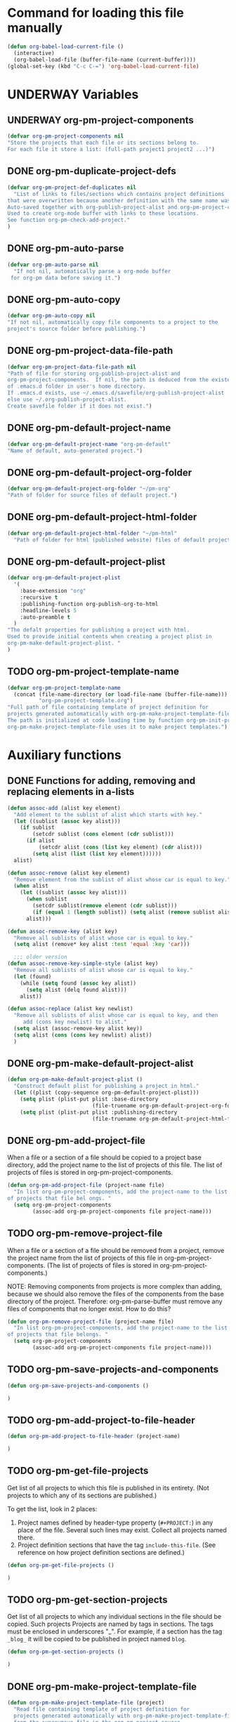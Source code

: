 #+TODO: TODO UNDERWAY | DONE
* Command for loading this file manually
:PROPERTIES:
:ID:       DE05B7A2-2C3F-4AB8-B3AF-E2670087E570
:END:

#+BEGIN_SRC emacs-lisp
  (defun org-babel-load-current-file ()
    (interactive)
    (org-babel-load-file (buffer-file-name (current-buffer))))  
  (global-set-key (kbd "C-c C-=") 'org-babel-load-current-file)
#+END_SRC

#+RESULTS:
: org-babel-load-current-file

* UNDERWAY Variables
:PROPERTIES:
:DATE:     <2013-12-18 Wed 11:52>
:END:

** UNDERWAY org-pm-project-components
:PROPERTIES:
:ID:       A8ABC239-E74B-4654-9850-53C8521E50BA
:END:

#+BEGIN_SRC emacs-lisp
  (defvar org-pm-project-components nil
  "Store the projects that each file or its sections belong to.
  For each file it store a list: (full-path project1 project2 ...)")
#+END_SRC

** DONE org-pm-duplicate-project-defs
CLOSED: [2013-12-21 Sat 22:07]

#+BEGIN_SRC emacs-lisp
  (defvar org-pm-project-def-duplicates nil
    "List of links to files/sections which contains project definitions
  that were overwritten because another definition with the same name was found.
  Auto-saved together with org-publish-project-alist and org-pm-project-components.
  Used to create org-mode buffer with links to these locations.
  See function org-pm-check-add-project."
  )
#+END_SRC

#+RESULTS:
: org-pm-project-def-duplicates

** DONE org-pm-auto-parse
CLOSED: [2013-12-18 Wed 15:23]
:PROPERTIES:
:ID:       03CF07FC-5FD7-46C6-BE11-74C3D339A315
:END:

#+BEGIN_SRC emacs-lisp
  (defvar org-pm-auto-parse nil
    "If not nil, automatically parse a org-mode buffer
   for org-pm data before saving it.")
#+END_SRC

** DONE org-pm-auto-copy
CLOSED: [2013-12-18 Wed 15:23]
:PROPERTIES:
:ID:       3AF37A0C-F14A-41A3-B477-5B12696315BE
:END:

#+BEGIN_SRC emacs-lisp
  (defvar org-pm-auto-copy nil
  "If not nil, automatically copy file components to a project to the 
  project's source folder before publishing.")
#+END_SRC

** DONE org-pm-project-data-file-path
CLOSED: [2013-12-18 Wed 15:23]
:PROPERTIES:
:ID:       A71224C0-989C-419B-A7B6-2B0CEC64CEE7
:END:

#+BEGIN_SRC emacs-lisp
  (defvar org-pm-project-data-file-path nil
  "Path of file for storing org-publish-project-alist and 
  org-pm-project-components.  If nil, the path is deduced from the existence
  of .emacs.d folder in user's home directory. 
  If .emacs.d exists, use ~/.emacs.d/savefile/org-publish-project-alist
  else use ~/.org-publish-project-alist.  
  Create savefile folder if it does not exist.")
#+END_SRC

** DONE org-pm-default-project-name
CLOSED: [2013-12-18 Wed 15:28]
:PROPERTIES:
:ID:       3C9E0229-923D-4527-B2FE-903792AA5452
:END:

#+BEGIN_SRC emacs-lisp
  (defvar org-pm-default-project-name "org-pm-default"
  "Name of default, auto-generated project.")
#+END_SRC

** DONE org-pm-default-project-org-folder
CLOSED: [2013-12-18 Wed 15:28]
:PROPERTIES:
:ID:       3475B9CF-FDDF-4760-8CF1-FE22DC2AA589
:END:

#+BEGIN_SRC emacs-lisp
  (defvar org-pm-default-project-org-folder "~/pm-org"
  "Path of folder for source files of default project.")
#+END_SRC

** DONE org-pm-default-project-html-folder
CLOSED: [2013-12-18 Wed 15:28]
:PROPERTIES:
:ID:       92AFE11D-6A08-4D77-A2E9-BF0A196271F8
:END:

#+BEGIN_SRC emacs-lisp
  (defvar org-pm-default-project-html-folder "~/pm-html"
    "Path of folder for html (published website) files of default project.")
#+END_SRC

** DONE org-pm-default-project-plist
CLOSED: [2013-12-18 Wed 22:16]
:PROPERTIES:
:ID:       7539D61D-95E4-4308-B1C4-F86669E921B7
:END:
#+BEGIN_SRC emacs-lisp
  (defvar org-pm-default-project-plist 
    '(
      :base-extension "org"
      :recursive t
      :publishing-function org-publish-org-to-html
      :headline-levels 5
      :auto-preamble t
    )
  "The defalt properties for publishing a project with html.
  Used to provide initial contents when creating a project plist in 
  org-pm-make-default-project-plist. "
  )
#+END_SRC

** TODO org-pm-project-template-name
:PROPERTIES:
:ID:       9D5B4E5D-90E1-4F32-842D-620B262665AF
:END:

#+BEGIN_SRC emacs-lisp
  (defvar org-pm-project-template-name 
    (concat (file-name-directory (or load-file-name (buffer-file-name)))
            "org-pm-project-template.org")
  "Full path of file containing template of project definition for 
  projects generated automatically with org-pm-make-project-template-file.
  The path is initialized at code loading time by function org-pm-init-project-template-name.
  org-pm-make-project-template-file uses it to make project templates.")
#+END_SRC

* Auxiliary functions
:PROPERTIES:
:DATE:     <2013-12-18 Wed 17:24>
:END:

** DONE Functions for adding, removing and replacing elements in a-lists
CLOSED: [2013-12-19 Thu 09:01]
:PROPERTIES:
:ID:       6F334A92-6B8C-473B-B8C5-1BAFB70F819F
:END:

#+BEGIN_SRC emacs-lisp
  (defun assoc-add (alist key element)
    "Add element to the sublist of alist which starts with key."
    (let ((sublist (assoc key alist)))
      (if sublist
          (setcdr sublist (cons element (cdr sublist)))
        (if alist
            (setcdr alist (cons (list key element) (cdr alist)))
          (setq alist (list (list key element))))))
    alist)
  
  (defun assoc-remove (alist key element)
    "Remove element from the sublist of alist whose car is equal to key."
    (when alist
      (let ((sublist (assoc key alist)))
        (when sublist
          (setcdr sublist(remove element (cdr sublist)))
          (if (equal 1 (length sublist)) (setq alist (remove sublist alist))))
        alist)))
  
  (defun assoc-remove-key (alist key)
    "Remove all sublists of alist whose car is equal to key."
    (setq alist (remove* key alist :test 'equal :key 'car)))
  
    ;;; older version
  (defun assoc-remove-key-simple-style (alist key)
    "Remove all sublists of alist whose car is equal to key."
    (let (found)
      (while (setq found (assoc key alist))
        (setq alist (delq found alist)))
      alist))
  
  (defun assoc-replace (alist key newlist)
    "Remove all sublists of alist whose car is equal to key, and then
       add (cons key newlist) to alist."
    (setq alist (assoc-remove-key alist key))
    (setq alist (cons (cons key newlist) alist))
    )
  
#+END_SRC

** DONE org-pm-make-default-project-alist
CLOSED: [2013-12-19 Thu 02:12]
:PROPERTIES:
:ID:       29715E74-6E71-43C0-A50C-F312C3173645
:END:
#+BEGIN_SRC emacs-lisp
  (defun org-pm-make-default-project-plist ()
    "Construct default plist for publishing a project in html."
    (let ((plist (copy-sequence org-pm-default-project-plist)))
      (setq plist (plist-put plist :base-directory
                             (file-truename org-pm-default-project-org-folder)))
      (setq plist (plist-put plist :publishing-directory 
                             (file-truename org-pm-default-project-html-folder)))))
#+END_SRC

#+RESULTS:
: org-pm-make-default-project-plist
** DONE org-pm-add-project-file
CLOSED: [2013-12-19 Thu 09:14]
:PROPERTIES:
:DATE:     <2013-12-18 Wed 21:17>
:ID:       1FE8167C-A514-4C21-9FC2-4A466A692E56
:END:

When a file or a section of a file should be copied to a project base directory, add the project name to the list of projects of this file.  The list of projects of files is stored in org-pm-project-components.  

#+BEGIN_SRC emacs-lisp
  (defun org-pm-add-project-file (project-name file)
    "In list org-pm-project-components, add the project-name to the list 
  of projects that file bel ongs. "
    (setq org-pm-project-components
          (assoc-add org-pm-project-components file project-name)))
#+END_SRC
 
** TODO org-pm-remove-project-file
:PROPERTIES:
:DATE:     <2013-12-18 Wed 21:17>
:ID:       1FE8167C-A514-4C21-9FC2-4A466A692E56
:END:

When a file or a section of a file should be removed from a project, remove the project name from the list of projects of this file in org-pm-project-components.  (The list of projects of files is stored in org-pm-project-components.)

NOTE: Removing components from projects is more complex than adding, because we should also remove the files of the components from the base directory of the project.  Therefore: org-pm-parse-buffer must remove any files of components that no longer exist.  How to do this?

#+BEGIN_SRC emacs-lisp
  (defun org-pm-remove-project-file (project-name file)
    "In list org-pm-project-components, add the project-name to the list 
  of projects that file belongs. "
    (setq org-pm-project-components
          (assoc-add org-pm-project-components file project-name)))
#+END_SRC

** TODO org-pm-save-projects-and-components
:PROPERTIES:
:DATE:     <2013-12-18 Wed 21:17>
:ID:       E3ED5198-9807-4051-88E2-4A9A50A0FC7A
:END:

#+BEGIN_SRC emacs-lisp
(defun org-pm-save-projects-and-components ()

)
#+END_SRC

** TODO org-pm-add-project-to-file-header
:PROPERTIES:
:DATE:     <2013-12-18 Wed 21:17>
:ID:       3E557B48-9700-4BEE-9D72-D4AC276DCF9C
:END:

#+BEGIN_SRC emacs-lisp
(defun org-pm-add-project-to-file-header (project-name)

)
#+END_SRC

** TODO org-pm-get-file-projects
:PROPERTIES:
:DATE:     <2013-12-18 Wed 21:17>
:ID:       54A8502C-CC61-4F6E-9CEB-F58EE65B58F4
:END:

Get list of all projects to which this file is published in its entirety. (Not projects to  which any of its sections are published.)

To get the list, look in 2 places: 

1. Project names defined by header-type property (=#+PROJECT:=) in any place of the file.  Several such lines may exist.  Collect all projects named there.
2. Project definition sections that have the tag =include-this-file=. (See reference on how project definition sections are defined.)

#+BEGIN_SRC emacs-lisp
(defun org-pm-get-file-projects ()

)
#+END_SRC

** TODO org-pm-get-section-projects
:PROPERTIES:
:DATE:     <2013-12-18 Wed 21:17>
:ID:       02A9DD60-795A-462D-A803-91E8D719560B
:END:

Get list of all projects to which any individual sections in the file should be copied. Such projects Projects are named by tags in sections.  The tags must be enclosed in underscores "_". For example, if a section has the tag =_blog_= it will be copied to be published in project named =blog=. 

#+BEGIN_SRC emacs-lisp
(defun org-pm-get-section-projects ()

)
#+END_SRC

** DONE org-pm-make-project-template-file
CLOSED: [2013-12-19 Thu 02:12]
:PROPERTIES:
:ID:       36439CB5-E875-4E45-B595-5116888C9DCA
:END:

#+BEGIN_SRC emacs-lisp
  (defun org-pm-make-project-template-file (project)
    "Read file containing template of project definition for 
    projects generated automatically with org-pm-make-project-template-file,
    from the synonymous file in the org-pm project source
    code folder.  Replace relevant parts of the template with 
    information specific to the project.  
    Finally, save the template the project's base-directory."
    
    ;; Consider using with-temp-buffer for constructing the template file contents
  
    (save-excursion
      (find-file org-pm-project-template-name)
      (let* ((filename (file-name-nondirectory org-pm-project-template-name))
             (plist (cdr project))
             (path (concat (plist-get plist :base-directory) "/" filename)))
        (unless (file-exists-p path)
          (beginning-of-buffer)
          (replace-string "PROJECTNAME" (car project))
          (beginning-of-buffer)
          (replace-string "BASEDIRECTORY" (plist-get plist :base-directory))
          (beginning-of-buffer)
          (replace-string "PUBLISHINGDIRECTORY" (plist-get plist :publishing-directory))
          (beginning-of-buffer)
          (replace-string "EXCLUDEFILE" filename)
          (write-file path)
          ;; leave buffer open for edits ?
          ;; (kill-buffer (current-buffer))
          ))))
  
  ;; (org-pm-make-project-template-file "test")
#+END_SRC

** TODO functions operating on org-pm-project-components

*** Add a project to a file component

*** Add a project to a section component

*** Remove a project from a file component

*** Remove a project from a section component




* IMPORTANT CONSIDERATIONS!!!: CONSISTENCY: Cleaning up duplicate links and dead projects+files

1. Some sections may have duplicate IDs, created by copy-pasting sections. Must clean this up or else both link and copying errors will happen.  Registering duplicates across all projects and checking them seems a manageable task.

2. When a project definition is copied or renamed, this may result in having duplicate definitions, i.e. multiple project definitions with the same name in different places.  Which is the one to work with. 

3. When a project definition is renamed or removed, the one stored under its previous name becomes orphaned. What to do?

4. When a project component is deleted or moved to another project, or when the project or folder or name of the file where it should be copied changes, then the old file becomes orphaned.   What to do?

Which of these are important and feasible to automate?

No. 1 above seems both not too complex to check and essential to keep always consistent. 

No. 2 is also possible to check as soon as it happens, because the moment a new project gets defined one can check if the already existing definition is in the same file, and ask for the user to choose one of the two.

No. 3 could be delegated to commands that a user can call independently of the main specification and publishing process. 

No. 4 could be handled like No. 3.

* Main functions and commands
:PROPERTIES:
:DATE:     <2013-12-18 Wed 11:16>
:END:

** New org-pm-parse-buffer draft
:PROPERTIES:
:DATE:     <2013-12-20 Fri 21:10>
:ID:       D7E1FC11-2681-47D3-B43A-E24F7EE5A215
:END:

New version, differnt approach.

Scan file to do several things: 

1. Build list of all IDs of nodes that contain project definitions
2. Check for duplicates IDs. Ask to resolve them.
3. Check for duplicate projects under diffent IDs.  Ask to resolve them.
4. Build the project definitions and add them to =org-publish-project-alist=.
5. Build list of all IDs of nodes that are components of projects.
6. Check for duplicates across all files and projects.  Ask to resolve them.
7. Save list of project component section IDs and file paths to =org-pm-project-components=.
8. Save =org-publish-project-alist= and =org-pm-project-components=.

Refining, towards implementation: 



#+BEGIN_SRC emacs-lisp
  (defun d1-org-pm-parse-file ()
    "DRAFT Dec 20, 2013 (9:11 PM)"
    ()
  )
#+END_SRC


** old org-pm-parse-buffer notes 

This command parses the current  in order to do 3 things: 

1. Create project definitions. (org-pm-make-projects)
2. Find which parts of the file are stored in which project, and store the results in org-pm-project-components. (org-pm-make-component-project-list)
3. Save the resulting configurations by writing =org-publish-project-alist= and =org-pm-project-components= to the file whose path is contained in =org-pm-project-data-file-path=

org-pm-parse-buffer can be called explicitly by the user as a command.

If org-pm-auto-parse is enabled, then it is called automatically whenever a buffer is saved.

*** IMPORTANT: When scanning for which projects are
NOTE: Removing components from projects is more complex than adding, because we should also remove the files of the components from the base directory of the project.  Therefore: org-pm-parse-buffer must remove any files of components that no longer exist.  How to do this?


** org-pm-make-projects
:PROPERTIES:
:DATE:     <2013-12-16 Mon 02:00>
:ID:       C4B36522-9597-4911-A829-B2414572DC06
:END:

#+BEGIN_SRC emacs-lisp
  (defun org-pm-make-default-project-plist ()
    "Construct default plist for publishing a project in html."
    (let ((plist (copy-sequence org-pm-default-project-plist))
          (root (file-name-directory (buffer-file-name (current-buffer)))))
      (plist-put plist :base-directory (concat root "org"))
      (plist-put plist :publishing-directory (concat root "html"))))
  
  ;; FIXME: REDOING HERE see -buggy
  (defun org-pm-make-projects ()
    "Construct the projects for all project definitions found in current file.
    Project definitions are those nodes which are contained in nodes tagged as
    PROJECT_DEFS.
    Note about project definition node-IDs:  
    Section IDs of project definitions are used only as links 
    to point to the position in the file where a project definition is, not to identify
    a project.  A project is identified by its name.  Therefore: 
    The node-id of a project is set to <full-file-path>::#<section id>.
    When a duplicate section id is found in a definition, it is replaced by a new one, 
    and the new id is stored in the project."
    (let ((template (org-pm-make-default-project-plist))
          levels id ids projects)
      (org-map-entries 
       '(let
            ((entry (cadr (org-element-at-point))))
          (if (member "PROJECT_DEFS" (plist-get entry :tags))
              (setq levels (cons (+ 1 (plist-get entry :level)) levels)))
          (when (equal (car levels) (plist-get entry :level))
            (setq id (org-id-get-create))
            (when (member id ids)
              (org-delete-property "ID")
              (setq id (org-id-get-create))
              (setq entry (plist-put entry :ID id)))
            (setq ids (cons id ids))
            (setq projects (cons (org-pm-parse-project-def entry template) projects))))
       "PROJECT_DEFS")
      (mapcar 'org-pm-check-add-project projects)))
  
  (defun org-pm-check-add-project (project)
    "Add the project definition contained in plist 'project' to org-publish-project-alist,
  replacing any previously existing definition there.  Before replacing, save any 
  previously existing project whose definition is in a different file component in 
  the variable org-pm-project-def-duplicates:
  If a project with the same name already exists in org-publish-project-alist, 
  and that project has a different ID (file path + section ID), then the previously
  existing project definition is added to the list in org-pm-project-def-duplicates."
    (let* ((p-name (car project))
           (p-def (cdr project))
           (prev-proj (assoc p-name org-publish-project-alist))
           (prev-proj-id (plist-get (cdr prev-proj) :node-id))
           (duplicates (assoc p-name org-pm-project-def-duplicates)))
      (cond 
       ((not prev-proj))
       ((equal prev-proj-id (plist-get p-def :node-id)))
       (t (setq
           org-pm-project-def-duplicates 
           (assoc-replace org-pm-project-def-duplicates p-name 
                          (add-to-list 'duplicates prev-proj-id)))))
      (setq org-publish-project-alist (assoc-replace org-publish-project-alist p-name p-def)))
    project)
  
  (defun org-pm-parse-project-def (proj-node template)
    "Return a project definition plist for the node represented by proj-node
    org-element plist."
    (let ((pdef (copy-sequence template))
          (pname (plist-get proj-node :raw-value))
          (begin (plist-get proj-node :contents-begin)))
      (setq pdef (plist-put pdef :project-name pname))
      (setq 
       pdef
       (plist-put 
        pdef :node-id 
        (concat (buffer-file-name (current-buffer)) "::#" (plist-get proj-node :ID))))
      (setq pdef (plist-put pdef :node-filename
                            (buffer-file-name (current-buffer))))
      (setq pdef (plist-put pdef :last-updated (format-time-string "[%Y-%m-%d %a %H:%M]")))
      (cond 
       (begin
        (save-excursion
          (save-restriction
            (narrow-to-region begin (plist-get proj-node :contents-end))
            (org-map-entries
             '(let* (
                     (element (cadr (org-element-at-point)))
                     (heading (plist-get element :raw-value))
                     (space (string-match " .*" heading))
                     prop-name prop-value contents-begin)
                (cond
                 (space
                  (setq prop-name (substring heading 0 space))
                  (setq prop-value (eval (read (substring heading space))))
                  (if (and 
                       (equal prop-name "include-containing-file")
                       prop-value)
                      (org-pm-add-component 
                       pname (buffer-file-name (current-buffer)) prop-value)))
                 (t (setq prop-name heading)
                    (setq contents-begin (plist-get element :contents-begin))
                    (if contents-begin
                        (setq 
                         prop-value 
                         (buffer-substring-no-properties 
                          contents-begin
                          (plist-get element :contents-end))))))
                (setq pdef
                      (plist-put pdef (intern (concat ":" prop-name)) prop-value))))))))
      (cons pname pdef)))
  
  
  (defun org-pm-query-select-project (new-project old-project)
    "Check if new project definition is from a different source than old-project.
    If yes, then ask the user which of the project definitions to keep.
    Post info about the rejected definition so that user can remove or edit it.
    Return the selected project so that it is added by org-pm-add-project,
    replacing the previous entry for this project."
    (let ((selection new-project))
      (unless (equal (plist-get (cdr new-project) :source-id) 
                     (plist-get (cdr old-project) :source-id))
        (setq selection (must-write-the-code-for-query-selection new-project old-project))
        (must-write-the-code-for-message-about-rejected
         (if (eq selection new-project) old-project new-project)))
      selection))
  
  (defun org-pm-add-project (project)
    "Add project to org-pm-project-alist.
    If previous project with same name exist, replace it."
    (setq org-publish-project-alist 
          (assoc-replace org-publish-project-alist (car project) (cdr project))))
  
  
#+END_SRC

#+RESULTS:
: org-pm-add-project

For test purposes: 
#+BEGIN_SRC elisp
  (global-set-key (kbd "C-c C-x t") 'org-pm-make-projects)
#+END_SRC

#+RESULTS:
: org-pm-make-projects

** org-pm-add-file-to-project:
:PROPERTIES:
:ID:       24187886-5ADA-4263-806B-8655A9813C8B
:END:

#+BEGIN_SRC emacs-lisp
  (defun org-pm-add-file-to-project ()
    "Add the file of the current buffer to a project selected or input by the user.
      If the project selected/input by the user is not already in the file's project list:
      - If no project of that name exists, request that the project be defined using
      org-pm or other methods.
      - If no project at all exists, then offer to create default project.
      - Add the selected project to the file's list in org-pm-project-components.
      - Save org-pm-project-components.
      - Add the project name to property PROJECT in file's header."
    (interactive)
    (unless (buffer-file-name (current-buffer))
      (error "This buffer is not associated with a file.  Please save first."))
    (let* ((org-completion-use-ido t)
           (projects 
            (if org-publish-project-alist
                (mapcar org-publish-project-alist 'car)
              (list org-pm-default-project-name)))
           (project-name
            (org-icompleting-read "Choose or input a project name: " projects)))
      (if (member project-name (org-pm-get-file-projects))
          (error "This file is already part of project '%s'" project-name))
      (setq project (org-pm-query-make-default-project project-name))
      (org-pm-add-project-to-file-header project-name)
      (org-pm-add-project-file project-name (buffer-file-name (current-buffer)))
      (org-pm-save-projects-and-components)
      (org-pm-make-project-template-file project)
      (message 
       "Added project named: %s to file: %s\nBase directory is: %s\nPublishing directory is: %s"
       project-name
       (file-name-nondirectory (buffer-file-name (current-buffer)))
       (plist-get (cdr project) :base-directory)
       (plist-get (cdr project) :publishing-directory))))
  
  (defun org-pm-query-make-default-project (project-name)
    "Make a project using default settings and project-name as name."
    (unless (y-or-n-p (format "Create project '%s'? " project-name))
      (error "Project creation cancelled."))
    (let (plist)
      (setq plist (org-pm-make-default-project-plist))
      (setq plist
            (plist-put 
             plist :base-directory
             (query-make-folder (plist-get plist :base-directory) 
                                "Base directory:")))
      (setq plist 
            (plist-put 
             plist :publishing-directory
             (query-make-folder (plist-get plist :publishing-directory) 
                                "Publishing directory:")))
      (cons project-name plist)))
  
  (defun query-make-folder (path &optional prompt-string)
    "If folder at path does not exist, then show dialog offering to user 
      the option to create the indicated folder or to choose another path.
      If the path selected does not exist, create folder."
    (setq path (file-truename path))
    (unless prompt-string (setq prompt-string "Folder select or create:"))
    (let ((answer
           (read-file-name
            (format 
             "%s\nSelect or input folder (folder will be created if needed):\n"
             prompt-string)
            path)))
      (unless (equal (file-truename answer) (buffer-file-name (current-buffer))) 
        (setq path answer))
      (unless (file-exists-p path) (make-directory path))
      path))
  
#+END_SRC elisp

#+BEGIN_SRC elisp
  (let ((result
         (read-file-name "test" "~/")))
    (if (equal (file-truename result) (buffer-file-name (current-buffer)))
        "this would be the original default"
      result)
  )
#+END_SRC

#+RESULTS:
: this would be the original default

#+BEGIN_SRC elisp
(query-make-folder "~/pm-org")
#+END_SRC

#+RESULTS:
: ~/Documents/Dev/Emacs/org-publish-meta/org-pm.org

** org-pm-remove-file-from-project:

** org-pm-publish: Select a project to publish from the projects targeted by current buffer. 

Since a file containing org-pm tags can be anywhere outside an org-mode project folder, one cannot use org-publish-current-project to automatically provide the target project based on the file.  Therefore, use =org-pm-publish= instead to select the desired project to publish from a list of projects that are targeted by the current file.

** org-pm-make-projects (called by org-pm-parse-buffer)

** org-pm-make-component-project-list: 

** org-pm-copy-components:

org-pm-copy-components can be called explicitly by the user as a command.

If org-pm-auto-copy is enabled, then it is called automatically whenever a project is published. 

** org-pm-enable-auto: 

** org-pm-disable-auto: 
:PROPERTIES:
:ID:       5D8EF403-7567-4C82-B919-37ED86C3D268
:END:


* Handling links

Open issue in this part: Not clear if org-id will register duplicate links when opening files from projects which contain parts copied from other files through org-pm.  Apart from that, the following approach should work.

** Use unique id for links
:PROPERTIES:
:DATE:     <2013-11-29 Fri 00:12>
:ID:       D9BE6D1C-0139-4A61-9DC1-BAEA24192ED8
:END:

When the org-id packages is installed, and org-id-link-to-org-use-id is set to t, then links created with C-c l (org-store-link) and inserted with C-c C-l (org-insert-link) will work even if the sections containing the links are moved to another file.  Note: the description at http://orgmode.org/manual/Handling-links.html states this, but the description regarding using CUSTOM_ID is a bit short and unclear.  I tried out setting org-id-link-to-org-use-id to t and it works consistently.  I do not use CUSTOM_ID.  

See further more: [[id:F1DBFCAD-39E9-477F-83A5-25FFBEEFD442][Converting links in the files copied to base directories for publication]].

#+BEGIN_SRC elisp
(require 'org-id)
(setq org-id-link-to-org-use-id t)
;; (defvar org-only-store-id-links t)
#+END_SRC

** Converting links in the files copied to base directories for publication
:PROPERTIES:
:DATE:     <2013-12-20 Fri 20:46>
:ID:       F1DBFCAD-39E9-477F-83A5-25FFBEEFD442
:END:

Org-id stores the list of links with their locations in variable =org-id-locations=.  This should be used by org-pm to provide the right paths to links in the files copied to the base directories of projects for publication.


